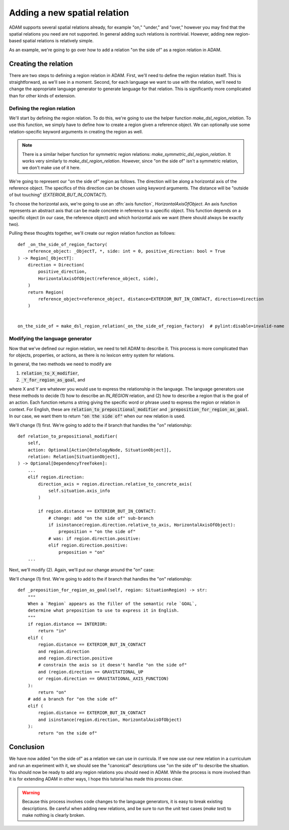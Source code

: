 #############################
Adding a new spatial relation
#############################

ADAM supports several spatial relations already,
for example "on," "under," and "over,"
however you may find that the spatial relations you need are not supported.
In general adding such relations is nontrivial.
However, adding new region-based spatial relations is relatively simple.

As an example,
we're going to go over how to add a relation "on the side of"
as a region relation in ADAM.

***********************
Creating the relation
***********************

There are two steps to defining a region relation in ADAM.
First, we'll need to define the region relation itself.
This is straightforward, as we'll see in a moment.
Second, for each language we want to use with the relation,
we'll need to change the appropriate language generator to generate language for that relation.
This is significantly more complicated than for other kinds of extension.

Defining the region relation
----------------------------

We'll start by defining the region relation.
To do this, we're going to use the helper function `make_dsl_region_relation`.
To use this function, we simply have to define how to create a region given a reference object.
We can optionally use some relation-specific keyword arguments in creating the region as well.

.. note::

   There is a similar helper function for symmetric region relations:
   `make_symmetric_dsl_region_relation`.
   It works very similarly to `make_dsl_region_relation`.
   However, since "on the side of" isn't a symmetric relation, we don't make use of it here.

We're going to represent our "on the side of" region as follows.
The direction will be along a horizontal axis of the reference object.
The specifics of this direction can be chosen using keyword arguments.
The distance will be "outside of but touching" (`EXTERIOR_BUT_IN_CONTACT`).

To choose the horizontal axis, we're going to use an :dfn:`axis function`, `HorizontalAxisOfObject`.
An axis function represents an abstract axis
that can be made concrete in reference to a specific object.
This function depends on a specific object (in our case, the reference object)
and which horizontal axis we want (there should always be exactly two).

..
  Is it true that there should always be exactly two in ADAM?

Pulling these thoughts together, we'll create our region relation function as follows::

    def _on_the_side_of_region_factory(
        reference_object: _ObjectT, *, side: int = 0, positive_direction: bool = True
    ) -> Region[_ObjectT]:
        direction = Direction(
            positive_direction,
            HorizontalAxisOfObject(reference_object, side),
        )
        return Region(
            reference_object=reference_object, distance=EXTERIOR_BUT_IN_CONTACT, direction=direction
        )


    on_the_side_of = make_dsl_region_relation(_on_the_side_of_region_factory)  # pylint:disable=invalid-name

Modifying the language generator
--------------------------------

Now that we've defined our region relation,
we need to tell ADAM to describe it.
This process is more complicated than for objects, properties, or actions,
as there is no lexicon entry system for relations.

In general, the two methods we need to modify are

1. :code:`relation_to_X_modifier`,
2. :code:`_Y_for_region_as_goal`, and

where X and Y are whatever you would use to express the relationship in the language.
The language generators use these methods to decide
(1) how to describe an `IN_REGION` relation,
and (2) how to describe a region that is the goal of an action.
Each function returns a string giving the specific word or phrase
used to express the region or relation in context.
For English, these are :code:`relation_to_prepositional_modifier` and :code:`_preposition_for_region_as_goal`.
In our case, we want them to return :code:`"on the side of"` when our new relation is used.

..
  Should we mention that X = Y = localiser for Chinese?
  Not sure it's relevant since we're not modifying the Chinese language generator.

..
  This section feels rushed,
  but at the same time it feels like it would be "too much" to describe the code changes precisely,
  since the methods involved have so many branches.
  Let me know if there's anything more you think I should describe here.

We'll change (1) first. We're going to add to the if branch that handles the "on" relationship::

        def relation_to_prepositional_modifier(
            self,
            action: Optional[Action[OntologyNode, SituationObject]],
            relation: Relation[SituationObject],
        ) -> Optional[DependencyTreeToken]:
            ...
            elif region.direction:
                direction_axis = region.direction.relative_to_concrete_axis(
                    self.situation.axis_info
                )

                if region.distance == EXTERIOR_BUT_IN_CONTACT:
                    # change: add "on the side of" sub-branch
                    if isinstance(region.direction.relative_to_axis, HorizontalAxisOfObject):
                        preposition = "on the side of"
                    # was: if region.direction.positive:
                    elif region.direction.positive:
                        preposition = "on"
            ...

Next, we'll modify (2). Again, we'll put our change around the "on" case::

We'll change (1) first. We're going to add to the if branch that handles the "on" relationship::

        def _preposition_for_region_as_goal(self, region: SituationRegion) -> str:
            """
            When a `Region` appears as the filler of the semantic role `GOAL`,
            determine what preposition to use to express it in English.
            """
            if region.distance == INTERIOR:
                return "in"
            elif (
                region.distance == EXTERIOR_BUT_IN_CONTACT
                and region.direction
                and region.direction.positive
                # constrain the axis so it doesn't handle "on the side of"
                and (region.direction == GRAVITATIONAL_UP
                or region.direction == GRAVITATIONAL_AXIS_FUNCTION)
            ):
                return "on"
            # add a branch for "on the side of"
            elif (
                region.distance == EXTERIOR_BUT_IN_CONTACT
                and isinstance(region.direction, HorizontalAxisOfObject)
            ):
                return "on the side of"

**********
Conclusion
**********

We have now added "on the side of" as a relation we can use in curricula.
If we now use our new relation in a curriculum and run an experiment with it,
we should see the "canonical" descriptions use "on the side of" to describe the situation.
You should now be ready to add any region relations you should need in ADAM.
While the process is more involved than it is for extending ADAM in other ways,
I hope this tutorial has made this process clear.

.. warning::

   Because this process involves code changes to the language generators,
   it is easy to break existing descriptions.
   Be careful when adding new relations,
   and be sure to run the unit test cases (`make test`)
   to make nothing is clearly broken.
